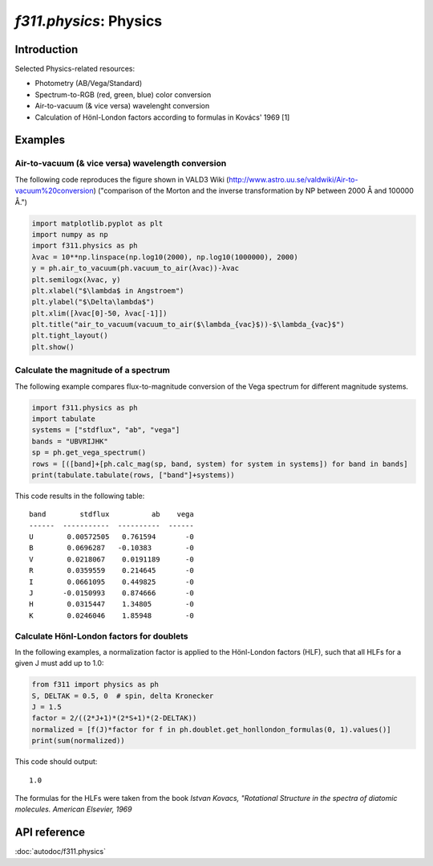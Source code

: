 *f311.physics*: Physics
=======================

Introduction
------------

Selected Physics-related resources:

- Photometry (AB/Vega/Standard)

- Spectrum-to-RGB (red, green, blue) color conversion

- Air-to-vacuum (& vice versa) wavelenght conversion

- Calculation of Hönl-London factors according to formulas in Kovács' 1969 [1]


Examples
--------

Air-to-vacuum (& vice versa) wavelength conversion
~~~~~~~~~~~~~~~~~~~~~~~~~~~~~~~~~~~~~~~~~~~~~~~~~~~

The following code reproduces the figure
shown in VALD3 Wiki (http://www.astro.uu.se/valdwiki/Air-to-vacuum%20conversion)
("comparison of the Morton and the inverse transformation by NP between 2000 Å and 100000 Å.")

.. code:: python

    import matplotlib.pyplot as plt
    import numpy as np
    import f311.physics as ph
    λvac = 10**np.linspace(np.log10(2000), np.log10(1000000), 2000)
    y = ph.air_to_vacuum(ph.vacuum_to_air(λvac))-λvac
    plt.semilogx(λvac, y)
    plt.xlabel("$\lambda$ in Angstroem")
    plt.ylabel("$\Delta\lambda$")
    plt.xlim([λvac[0]-50, λvac[-1]])
    plt.title("air_to_vacuum(vacuum_to_air($\lambda_{vac}$))-$\lambda_{vac}$")
    plt.tight_layout()
    plt.show()

|image0|

.. |image0| image:: img/air-vac.png

Calculate the magnitude of a spectrum
~~~~~~~~~~~~~~~~~~~~~~~~~~~~~~~~~~~~~

The following example compares flux-to-magnitude conversion of the Vega spectrum
for different magnitude systems.

.. code:: python

    import f311.physics as ph
    import tabulate
    systems = ["stdflux", "ab", "vega"]
    bands = "UBVRIJHK"
    sp = ph.get_vega_spectrum()
    rows = [([band]+[ph.calc_mag(sp, band, system) for system in systems]) for band in bands]
    print(tabulate.tabulate(rows, ["band"]+systems))


This code results in the following table:

::

    band        stdflux          ab    vega
    ------  -----------  ----------  ------
    U        0.00572505   0.761594       -0
    B        0.0696287   -0.10383        -0
    V        0.0218067    0.0191189      -0
    R        0.0359559    0.214645       -0
    I        0.0661095    0.449825       -0
    J       -0.0150993    0.874666       -0
    H        0.0315447    1.34805        -0
    K        0.0246046    1.85948        -0


Calculate Hönl-London factors for doublets
~~~~~~~~~~~~~~~~~~~~~~~~~~~~~~~~~~~~~~~~~~

In the following examples, a normalization factor is applied to the Hönl-London factors (HLF),
such that all HLFs for a given J must add up to 1.0:

.. code:: python

    from f311 import physics as ph
    S, DELTAK = 0.5, 0  # spin, delta Kronecker
    J = 1.5
    factor = 2/((2*J+1)*(2*S+1)*(2-DELTAK))
    normalized = [f(J)*factor for f in ph.doublet.get_honllondon_formulas(0, 1).values()]
    print(sum(normalized))

This code should output:

::

    1.0

The formulas for the HLFs were taken from the book *Istvan Kovacs, "Rotational Structure in the spectra of diatomic molecules. American Elsevier, 1969*

API reference
-------------

:doc:`autodoc/f311.physics`
